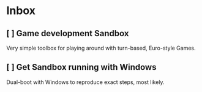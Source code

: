 * Inbox
** [ ] Game development Sandbox
DEADLINE: <2021-03-31 Wed> SCHEDULED: <2021-03-17 Wed>

Very simple toolbox for playing around with turn-based, Euro-style Games.
** [ ] Get Sandbox running with Windows
SCHEDULED: <2021-03-18 Thu>

Dual-boot with Windows to reproduce exact steps, most likely.
